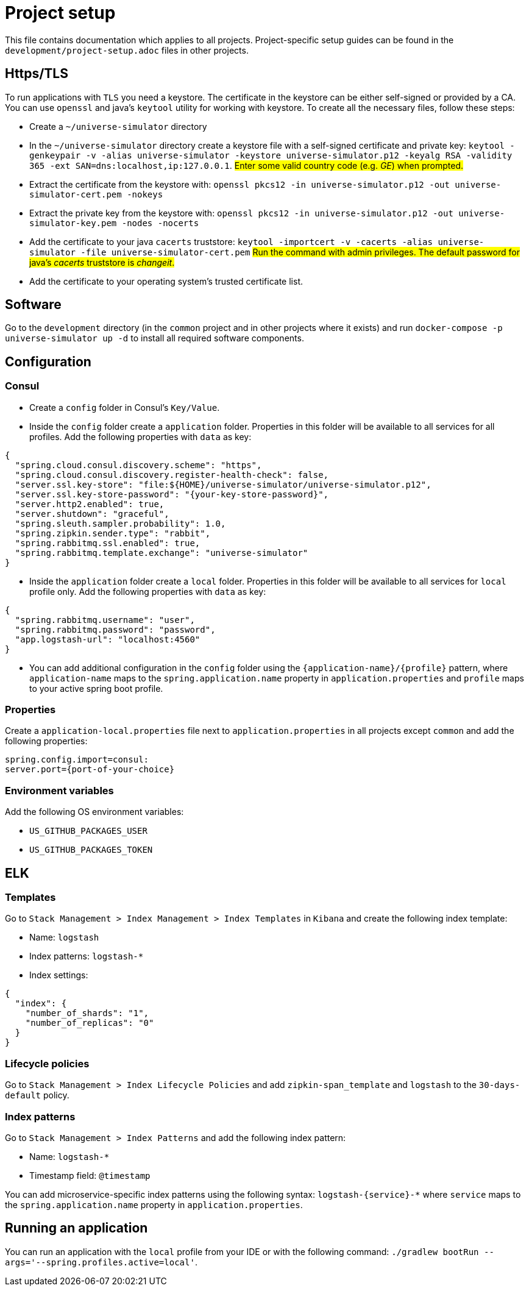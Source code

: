 = Project setup

This file contains documentation which applies to all projects.
Project-specific setup guides can be found in the
`development/project-setup.adoc` files in other projects.

== Https/TLS
To run applications with `TLS` you need a keystore. The certificate in the
keystore can be either self-signed or provided by a CA. You can use `openssl`
and java's `keytool` utility for working with keystore. To create all the
necessary files, follow these steps:

* Create a `~/universe-simulator` directory

* In the `~/universe-simulator` directory create a keystore file with a
self-signed certificate and private key: `keytool -genkeypair -v
-alias universe-simulator -keystore universe-simulator.p12 -keyalg RSA
-validity 365 -ext SAN=dns:localhost,ip:127.0.0.1`.
#Enter some valid country code (e.g. _GE_) when prompted.#

* Extract the certificate from the keystore with:
`openssl pkcs12 -in universe-simulator.p12 -out universe-simulator-cert.pem
-nokeys`

* Extract the private key from the keystore with:
`openssl pkcs12 -in universe-simulator.p12 -out universe-simulator-key.pem
-nodes -nocerts`

* Add the certificate to your java `cacerts` truststore:
`keytool -importcert -v -cacerts -alias universe-simulator
-file universe-simulator-cert.pem`
#Run the command with admin privileges. The default password for
java's _cacerts_ truststore is _changeit_.#

* Add the certificate to your operating system's trusted certificate list.

== Software
Go to the `development` directory (in the `common` project and in other
projects where it exists) and run `docker-compose -p universe-simulator up -d`
to install all required software components.

== Configuration

=== Consul
* Create a `config` folder in Consul's `Key/Value`.

* Inside the `config` folder create a `application` folder. Properties
in this folder will be available to all services for all profiles. Add
the following properties with `data` as key:

[source, json]
----
{
  "spring.cloud.consul.discovery.scheme": "https",
  "spring.cloud.consul.discovery.register-health-check": false,
  "server.ssl.key-store": "file:${HOME}/universe-simulator/universe-simulator.p12",
  "server.ssl.key-store-password": "{your-key-store-password}",
  "server.http2.enabled": true,
  "server.shutdown": "graceful",
  "spring.sleuth.sampler.probability": 1.0,
  "spring.zipkin.sender.type": "rabbit",
  "spring.rabbitmq.ssl.enabled": true,
  "spring.rabbitmq.template.exchange": "universe-simulator"
}
----

* Inside the `application` folder create a `local` folder. Properties
in this folder will be available to all services for `local` profile
only. Add the following properties with `data` as key:

[source, json]
----
{
  "spring.rabbitmq.username": "user",
  "spring.rabbitmq.password": "password",
  "app.logstash-url": "localhost:4560"
}
----

* You can add additional configuration in the `config` folder using the
`{application-name}/{profile}` pattern, where `application-name` maps
to the `spring.application.name` property in `application.properties`
and `profile` maps to your active spring boot profile.

=== Properties
Create a `application-local.properties` file next to
`application.properties` in all projects except `common` and add the
following properties:

----
spring.config.import=consul:
server.port={port-of-your-choice}
----

=== Environment variables
Add the following OS environment variables:

* `US_GITHUB_PACKAGES_USER`
* `US_GITHUB_PACKAGES_TOKEN`

== ELK

=== Templates
Go to `Stack Management > Index Management > Index Templates` in
`Kibana` and create the following index template:

* Name: `logstash`
* Index patterns: `logstash-*`
* Index settings:

[source, json]
----
{
  "index": {
    "number_of_shards": "1",
    "number_of_replicas": "0"
  }
}
----

=== Lifecycle policies
Go to `Stack Management > Index Lifecycle Policies` and add
`zipkin-span_template` and `logstash` to the `30-days-default`
policy.

=== Index patterns
Go to `Stack Management > Index Patterns` and add the following index
pattern:

* Name: `logstash-*`
* Timestamp field: `@timestamp`

You can add microservice-specific index patterns using the following
syntax: `logstash-{service}-*` where `service` maps to the
`spring.application.name` property in `application.properties`.

== Running an application
You can run an application with the `local` profile from your IDE or
with the following command: `./gradlew bootRun
--args='--spring.profiles.active=local'`.
